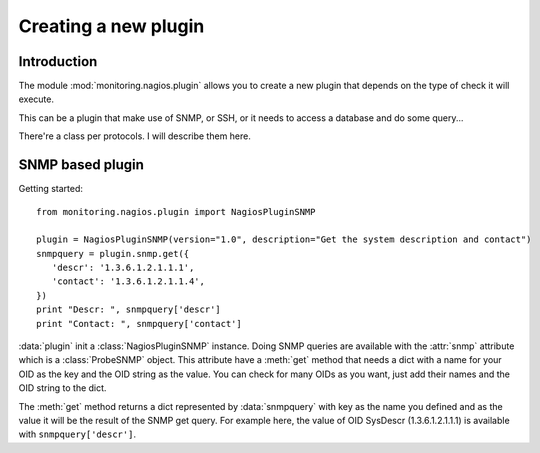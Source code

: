 =====================
Creating a new plugin
=====================

Introduction
============

The module :mod:`monitoring.nagios.plugin` allows you to create a new plugin
that depends on the type of check it will execute.

This can be a plugin that make use of SNMP, or SSH, or it needs to access a
database and do some query...

There're a class per protocols. I will describe them here.

SNMP based plugin
=================

Getting started::

 from monitoring.nagios.plugin import NagiosPluginSNMP

 plugin = NagiosPluginSNMP(version="1.0", description="Get the system description and contact")
 snmpquery = plugin.snmp.get({
    'descr': '1.3.6.1.2.1.1.1',
    'contact': '1.3.6.1.2.1.1.4',
 })
 print "Descr: ", snmpquery['descr']
 print "Contact: ", snmpquery['contact']

:data:`plugin` init a :class:`NagiosPluginSNMP` instance. Doing SNMP queries are
available with the :attr:`snmp` attribute which is a :class:`ProbeSNMP` object.
This attribute have a :meth:`get` method that needs a dict with a name for your
OID as the key and the OID string as the value. You can check for many OIDs as
you want, just add their names and the OID string to the dict.

The :meth:`get` method returns a dict represented by :data:`snmpquery` with key as the name
you defined and as the value it will be the result of the SNMP get query. For
example here, the value of OID SysDescr (1.3.6.1.2.1.1.1) is available with
``snmpquery['descr']``.

